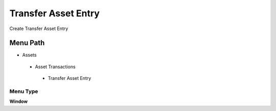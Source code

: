
.. _functional-guide/menu/transferassetentry:

====================
Transfer Asset Entry
====================

Create Transfer Asset Entry

Menu Path
=========


* Assets

 * Asset Transactions 

  * Transfer Asset Entry

Menu Type
---------
\ **Window**\ 


.. seealso::
    :ref:`functional-guidewindow-transferassetentry`
